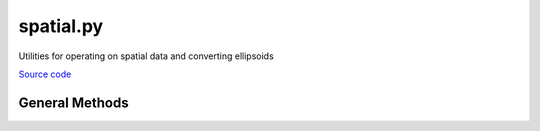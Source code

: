==========
spatial.py
==========

Utilities for operating on spatial data and converting ellipsoids

`Source code`__

.. __: https://github.com/tsutterley/geoid-toolkit/blob/main/geoid_toolkit/spatial.py

General Methods
===============

.. method:: geoid_toolkit.spatial.convert_ellipsoid(phi1, h1, a1, f1, a2, f2, eps=1e-12, itmax=10)

    Convert latitudes and heights to a different ellipsoid using Newton-Raphson

    Arguments:

        ``phi1``: latitude of input ellipsoid in degrees

        ``h1``: height above input ellipsoid in meters

        ``a1``: semi-major axis of input ellipsoid

        ``f1``: flattening of input ellipsoid

        ``a2``: semi-major axis of output ellipsoid

        ``f2``: flattening of output ellipsoid

    Keyword arguments:

        ``eps``: tolerance to prevent division by small numbers and to determine convergence

        ``itmax``: maximum number of iterations to use in Newton-Raphson

    Returns:

        ``phi2``: latitude of output ellipsoid in degrees

        ``h2``: height above output ellipsoid in meters


.. method:: geoid_toolkit.spatial.compute_delta_h(a1, f1, a2, f2, lat)

    Compute difference in elevation for two ellipsoids at a given latitude using a simplified empirical equation

    Arguments:

        ``a1``: semi-major axis of input ellipsoid

        ``f1``: flattening of input ellipsoid

        ``a2``: semi-major axis of output ellipsoid

        ``f2``: flattening of output ellipsoid

        ``lat``: array of latitudes in degrees

    Returns:

        ``delta_h``: difference in elevation for two ellipsoids

.. method:: geoid_toolkit.spatial.to_cartesian(lon,lat,a_axis=6378137.0,flat=1.0/298.257223563)

    Converts geodetic coordinates to Cartesian coordinates

    Arguments:

        ``lon``: longitude

        ``lat``: latitude

    Keyword arguments:

        ``h``: height

        ``a_axis``: semimajor axis of the ellipsoid

        ``flat``: ellipsoidal flattening

    Returns:

        ``x``, ``y``, ``z`` in Cartesian coordinates


.. method:: geoid_toolkit.spatial.to_sphere(x,y,z)

    Convert from Cartesian coordinates to spherical coordinates

    Arguments:

        ``x``, ``y``, ``z`` in Cartesian coordinates

    Returns:

        ``lon``: longitude

        ``lat``: latitude

        ``rad``: radius


.. method:: geoid_toolkit.spatial.to_geodetic(x,y,z,a_axis=6378137.0,flat=1.0/298.257223563)

    Convert from Cartesian coordinates to geodetic coordinates using `a closed form solution <https://arc.aiaa.org/doi/abs/10.2514/3.21016>`_

    Arguments:

        ``x``, ``y``, ``z`` in Cartesian coordinates

    Keyword arguments:

        ``a_axis``: semimajor axis of the ellipsoid

        ``flat``: ellipsoidal flattening

    Returns:

        ``lon``: longitude

        ``lat``: latitude

        ``h``: height
